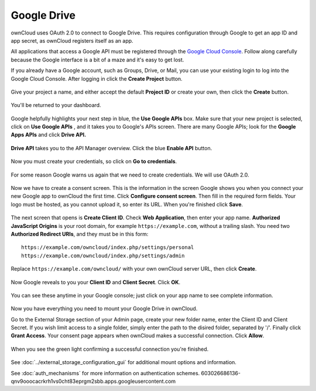 ============
Google Drive
============

ownCloud uses OAuth 2.0 to connect to Google Drive. This requires configuration
through Google to get an app ID and app secret, as ownCloud registers itself
as an app.

All applications that access a Google API must be registered through the 
`Google Cloud Console <https://console.developers.google.com/>`_. Follow along carefully 
because the Google interface is a bit of a maze and it's easy to get lost. 

If you already have a Google account, such as Groups, Drive, or Mail, you can 
use your existing login to log into the Google Cloud Console. After logging in 
click  the **Create Project** button.

.. figure:: images/google-drive.png
   :alt: Google Drive app "create project" screen

Give your project a name, and either accept the default **Project ID** or 
create 
your own, then click the **Create** button.

.. figure:: images/google-drive1.png
   :alt: New project creation screen.

You'll be returned to your dashboard.

.. figure:: images/google-drive2.png
   :alt: Project dashboard, with all project options.
   :scale: 75% 
   
Google helpfully highlights your next step in blue, the **Use Google APIs** 
box. Make sure that your new project is selected, click on **Use Google APIs** , 
and it takes you to Google's APIs screen. There are many Google APIs; look for 
the **Google Apps APIs** and click **Drive API.**

.. figure:: images/google-drive3.png
   :alt: Drive API link.

**Drive API** takes you to the API Manager overview. Click the blue **Enable 
API** button.

.. figure:: images/google-drive4.png
   :alt: API dashboard.

Now you must create your credentials, so click on **Go to credentials**.
   
.. figure:: images/google-drive5.png
   :alt: Create Client ID screen.
   
For some reason Google warns us again that we need to create credentials. We 
will use OAuth 2.0.

.. figure:: images/google-drive6.png
   :alt: Another warning to create credentials.
   
Now we have to create a consent screen. This is the information in the screen 
Google shows you when you connect your new Google app to ownCloud the first 
time. Click **Configure consent screen**. Then fill in the required form fields. 
Your logo must be hosted, as you cannot upload it, so enter its URL. When 
you're finished click **Save**.

.. figure:: images/google-drive8.png
   :alt: Creating the consent screen.

The next screen that opens is **Create Client ID**. Check **Web Application**,  
then enter your app name. **Authorized JavaScript Origins** is your root domain, 
for example ``https://example.com``, without a trailing slash. You need two 
**Authorized Redirect URIs**, and they must be in this form::

  https://example.com/owncloud/index.php/settings/personal
  https://example.com/owncloud/index.php/settings/admin
  
Replace ``https://example.com/owncloud/`` with your own ownCloud server URL, 
then click **Create**.

.. figure:: images/google-drive9.png
   :alt: Creating client credentials.

Now Google reveals to you your **Client ID** and **Client Secret**. Click 
**OK**.

.. figure:: images/google-drive10.png
   :alt: Client ID and client secret.

You can see these anytime in your Google console; just click on your app name 
to see complete information.   

.. figure:: images/google-drive11.png
   :alt: Client ID and client secret
   
Now you have everything you need to mount your Google Drive in ownCloud. 

Go to the External Storage section of your Admin page, create your new folder 
name, enter the Client ID and Client Secret. If you wish limit access to a single folder, simply enter the path to the disired folder, separated by '/'. Finally click **Grant Access**. Your 
consent page appears when ownCloud makes a successful connection. Click 
**Allow**.

.. figure:: images/google-drive12.png
   :alt: Google Drive consent page.

When you see the green light confirming a successful connection
you're finished.

.. figure:: images/google-drive13.png
   :alt: Google Drive mount in ownCloud.

See :doc:`../external_storage_configuration_gui` for additional mount 
options and information.

See :doc:`auth_mechanisms` for more information on authentication schemes.
603026686136-qnv9ooocacrkrh1vs0cht83eprgm2sbb.apps.googleusercontent.com
